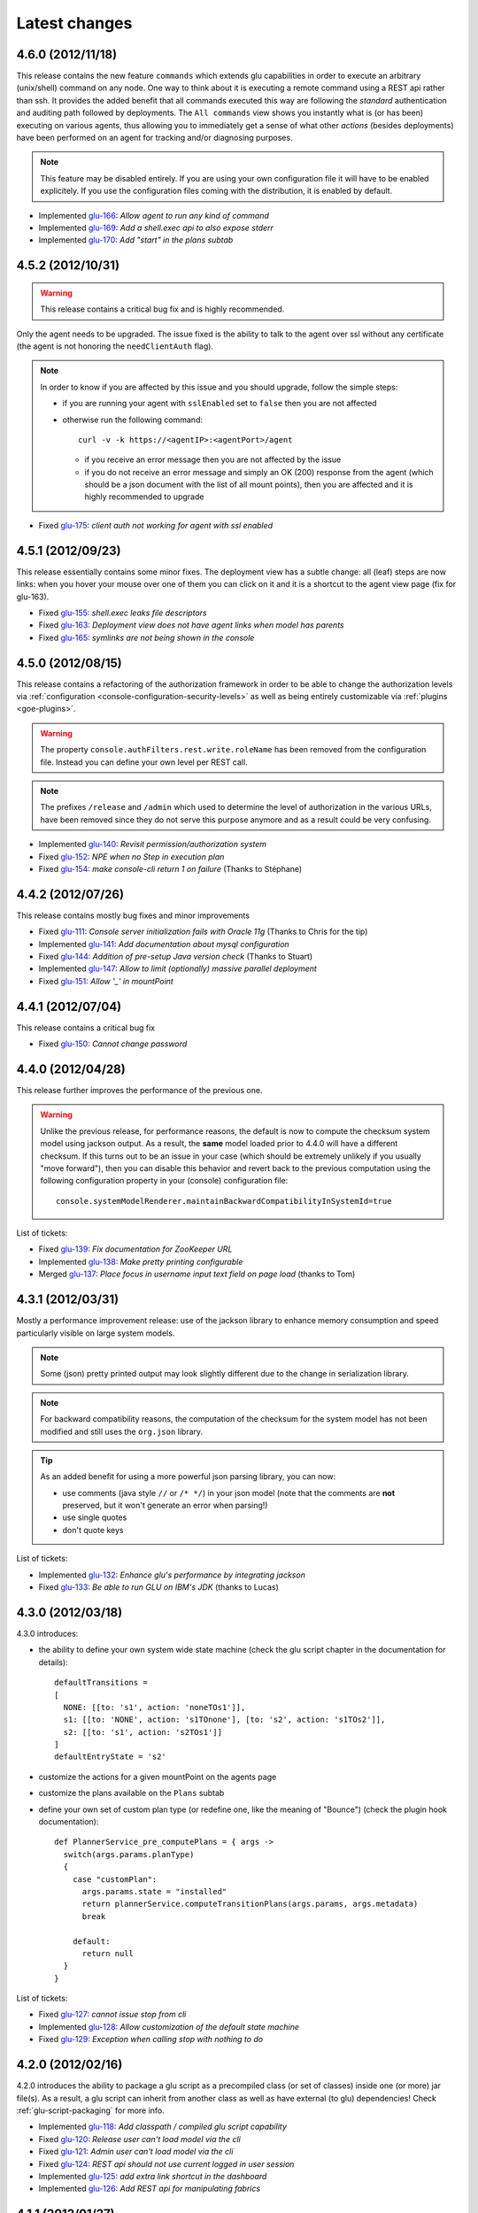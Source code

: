 Latest changes
==============

4.6.0 (2012/11/18)
------------------

This release contains the new feature ``commands`` which extends glu capabilities in order to execute an arbitrary (unix/shell) command on any node. One way to think about it is executing a remote command using a REST api rather than ssh. It provides the added benefit that all commands executed this way are following the `standard` authentication and auditing path followed by deployments. The ``All commands`` view shows you instantly what is (or has been) executing on various agents, thus allowing you to immediately get a sense of what other `actions` (besides deployments) have been performed on an agent for tracking and/or diagnosing purposes.

.. note:: This feature may be disabled entirely. If you are using your own configuration file it will have to be enabled explicitely. If you use the configuration files coming with the distribution, it is enabled by default.

* Implemented `glu-166 <https://github.com/linkedin/glu/issues/166>`_: `Allow agent to run any kind of command`
* Implemented `glu-169 <https://github.com/linkedin/glu/issues/169>`_: `Add a shell.exec api to also expose stderr`
* Implemented `glu-170 <https://github.com/linkedin/glu/issues/170>`_: `Add "start" in the plans subtab`


4.5.2 (2012/10/31)
------------------

.. warning:: This release contains a critical bug fix and is highly recommended. 

Only the agent needs to be upgraded. The issue fixed is the ability to talk to the agent over ssl without any certificate (the agent is not honoring the ``needClientAuth`` flag).

.. note:: In order to know if you are affected by this issue and you should upgrade, follow the 
          simple steps:

          * if you are running your agent with ``sslEnabled`` set to ``false`` then you are not affected
          * otherwise run the following command::

             curl -v -k https://<agentIP>:<agentPort>/agent

            * if you receive an error message then you are not affected by the issue
            * if you do not receive an error message and simply an OK (200) response from the agent (which should be 
              a json document with the list of all mount points), then you are affected and it is highly 
              recommended to upgrade

* Fixed `glu-175 <https://github.com/linkedin/glu/issues/175>`_: `client auth not working for agent with ssl enabled`


4.5.1 (2012/09/23)
------------------

This release essentially contains some minor fixes. The deployment view has a subtle change: all (leaf) steps are now links: when you hover your mouse over one of them you can click on it and it is a shortcut to the agent view page (fix for glu-163).

* Fixed `glu-155 <https://github.com/linkedin/glu/issues/155>`_: `shell.exec leaks file descriptors`
* Fixed `glu-163 <https://github.com/linkedin/glu/issues/163>`_: `Deployment view does not have agent links when model has parents`
* Fixed `glu-165 <https://github.com/linkedin/glu/issues/165>`_: `symlinks are not being shown in the console`


4.5.0 (2012/08/15)
------------------

This release contains a refactoring of the authorization framework in order to be able to change the authorization levels via :ref:`configuration <console-configuration-security-levels>` as well as being entirely customizable via :ref:`plugins <goe-plugins>`.

.. warning:: The property ``console.authFilters.rest.write.roleName`` has been removed from the configuration file. Instead you can define your own level per REST call.

.. note:: The prefixes ``/release`` and ``/admin`` which used to determine the level of authorization in the various URLs, have been removed since they do not serve this purpose anymore and as a result could be very confusing.

* Implemented `glu-140 <https://github.com/linkedin/glu/issues/140>`_: `Revisit permission/authorization system`
* Fixed `glu-152 <https://github.com/linkedin/glu/issues/152>`_: `NPE when no Step in execution plan`
* Fixed `glu-154 <https://github.com/linkedin/glu/issues/154>`_: `make console-cli return 1 on failure` (Thanks to Stéphane)


4.4.2 (2012/07/26)
------------------

This release contains mostly bug fixes and minor improvements

* Fixed `glu-111 <https://github.com/linkedin/glu/issues/111>`_: `Console server initialization fails with Oracle 11g` (Thanks to Chris for the tip)
* Implemented `glu-141 <https://github.com/linkedin/glu/issues/141>`_: `Add documentation about mysql configuration`
* Fixed `glu-144 <https://github.com/linkedin/glu/issues/144>`_: `Addition of pre-setup Java version check` (Thanks to Stuart)
* Implemented `glu-147 <https://github.com/linkedin/glu/issues/147>`_: `Allow to limit (optionally) massive parallel deployment`
* Fixed `glu-151 <https://github.com/linkedin/glu/issues/151>`_: `Allow '_' in mountPoint`

4.4.1 (2012/07/04)
------------------

This release contains a critical bug fix

* Fixed `glu-150 <https://github.com/linkedin/glu/issues/150>`_: `Cannot change password`

4.4.0 (2012/04/28)
------------------

This release further improves the performance of the previous one.

.. warning:: Unlike the previous release, for performance reasons, the default is now to compute the checksum system model using jackson output. 
             As a result, the **same** model loaded prior to 4.4.0 will have a different checksum. 
             If this turns out to be an issue in your case (which should be extremely unlikely if you usually "move forward"), then you can disable this behavior and revert back to the previous computation using the following configuration property in your (console) configuration file::

                console.systemModelRenderer.maintainBackwardCompatibilityInSystemId=true

List of tickets:

* Fixed `glu-139 <https://github.com/linkedin/glu/issues/139>`_: `Fix documentation for ZooKeeper URL`
* Implemented `glu-138 <https://github.com/linkedin/glu/issues/138>`_: `Make pretty printing configurable`
* Merged `glu-137 <https://github.com/linkedin/glu/issues/137>`_: `Place focus in username input text field on page load` (thanks to Tom)

4.3.1 (2012/03/31)
------------------

Mostly a performance improvement release: use of the jackson library to enhance memory consumption and speed particularly visible on large system models.

.. note:: Some (json) pretty printed output may look slightly different due to the change in serialization library.

.. note:: For backward compatibility reasons, the computation of the checksum for the system model has not been modified and still uses the ``org.json`` library.

.. tip:: As an added benefit for using a more powerful json parsing library, you can 
   now:

   * use comments (java style ``//`` or ``/* */``) in your json model (note that the comments are **not** preserved, but it won't generate an error when parsing!)
   * use single quotes
   * don't quote keys

List of tickets:

* Implemented `glu-132 <https://github.com/linkedin/glu/issues/132>`_: `Enhance glu's performance by integrating jackson`
* Fixed `glu-133 <https://github.com/linkedin/glu/issues/133>`_: `Be able to run GLU on IBM's JDK` (thanks to Lucas)


4.3.0 (2012/03/18)
------------------

4.3.0 introduces:

* the ability to define your own system wide state machine (check the glu script chapter in the documentation for 
  details)::

	defaultTransitions =
	[
	  NONE: [[to: 's1', action: 'noneTOs1']],
	  s1: [[to: 'NONE', action: 's1TOnone'], [to: 's2', action: 's1TOs2']],
	  s2: [[to: 's1', action: 's2TOs1']]
	]
        defaultEntryState = 's2'


* customize the actions for a given mountPoint on the agents page

  .. image:: /images/release/v4.3.0/mountPointActions.png
     :align: center
     :alt: mountPoint actions

* customize the plans available on the ``Plans`` subtab

  .. image:: /images/release/v4.3.0/plans.png
     :align: center
     :alt: Plans

* define your own set of custom plan type (or redefine one, like the meaning of "Bounce") (check the plugin hook 
  documentation)::

	def PlannerService_pre_computePlans = { args ->
	  switch(args.params.planType)
	  {
	    case "customPlan":
	      args.params.state = "installed"
	      return plannerService.computeTransitionPlans(args.params, args.metadata)
	      break

	    default:
	      return null
	  }
	}


List of tickets:

* Fixed `glu-127 <https://github.com/linkedin/glu/issues/127>`_: `cannot issue stop from cli`
* Implemented `glu-128 <https://github.com/linkedin/glu/issues/128>`_: `Allow customization of the default state machine`
* Fixed `glu-129 <https://github.com/linkedin/glu/issues/129>`_: `Exception when calling stop with nothing to do`


4.2.0 (2012/02/16)
------------------

4.2.0 introduces the ability to package a glu script as a precompiled class (or set of classes) inside one (or more) jar file(s). As a result, a glu script can inherit from another class as well as have external (to glu) dependencies! Check :ref:`glu-script-packaging` for more info.

* Implemented `glu-118 <https://github.com/linkedin/glu/issues/118>`_: `Add classpath / compiled glu script capability`
* Fixed `glu-120 <https://github.com/linkedin/glu/issues/120>`_: `Release user can't load model via the cli`
* Fixed `glu-121 <https://github.com/linkedin/glu/issues/121>`_: `Admin user can't load model via the cli`
* Fixed `glu-124 <https://github.com/linkedin/glu/issues/124>`_: `REST api should not use current logged in user session`
* Implemented `glu-125 <https://github.com/linkedin/glu/issues/125>`_: `add extra link shortcut in the dashboard`
* Implemented `glu-126 <https://github.com/linkedin/glu/issues/126>`_: `Add REST api for manipulating fabrics`


4.1.1 (2012/01/27)
------------------

.. note:: Issue 116 introduces a change in the default handling of delta vs error (requested by both LinkedIn and Orbitz): when an application is not running and there is a delta, it is better to treat it as an error instead of a simple delta because it represents the fact that something is wrong. 
          You can revert to the previous behavior (delta is never treated as an error) by adding the configuration parameter to your (console) configuration file::

            console.deltaService.stateDeltaOverridesDelta = false

* Fixed `glu-115 <https://github.com/linkedin/glu/issues/115>`_: `NPE when creating undeploy/redeploy plan for a model with child/parent relationship`
* Fixed `glu-116 <https://github.com/linkedin/glu/issues/116>`_: `DELTA takes priority over ERROR in the UI`
* Fixed `glu-117 <https://github.com/linkedin/glu/issues/117>`_: `shell.fetch generates Authorization header when not required`


4.1.0 (2011/12/29)
------------------

.. warning:: The following configuration parameters have changed in the console configuration file. If you are using the feature *restricting file access on an agent* then you need to rename them prior to starting the 
             new console when upgrading::

               console.authorizationService.unrestrictedLocation  -> plugins.StreamFileContentPlugin.unrestrictedLocation
               plugins.StreamFileContentPlugin.unrestrictedRole (new and optional value)

This version of glu adds the concept of plugins to the orchestration engine/console which allows you to enhance and/or tweak the behavior of glu. Typical uses cases are the ability to entirely change the authentication mechanism used by glu, send a notification when a deployment ends, prevent a deployment by the wrong user or at the wrong time, etc... Check the orchestration engine documentation for more information about plugins. This new version sets up the infrastructure for plugins and adds a handful of hooks. Future versions will contain more hooks (depending on user needs).

List of tickets
^^^^^^^^^^^^^^^

* Fixed `glu-113 <https://github.com/linkedin/glu/issues/113>`_: `Exception with customized dashboard`
* Implemented `glu-114 <https://github.com/linkedin/glu/issues/114>`_: `Adding concept of plugin to glu`

4.0.0 (2011/11/17)
------------------

What is new in 4.0.0 ?
^^^^^^^^^^^^^^^^^^^^^^

.. warning:: 2 configuration parameters have changed in the console configuration file and you need to rename them prior to starting the 
             new console when upgrading (see the :ref:`configuration section <console-configuration>` for more details on the values)::

               model  -> shortcutFilters
               system -> model
  

4.0.0 contains a major redesign of the console with an easier to use interface and ability to create custom dashboards.

* Top navigation changes:

  * added ``Agents`` tab which lists all the agents (nodes) with direct access to individual agents
  * renamed ``Plans`` into ``Deployments``
  * ``System`` tab is gone and has been replaced with a combination of the ``Model`` tab and the ``Plans`` subtab in the dashboard
  * ``Model`` tab is now used to view the models previously loaded as well as load a new one
  * Fabric selection is now a drop down (same for filter shortcuts (``All [product]``))

* Dashboard is now customizable and a user can create different dashboards (see the :ref:`dashboard section<console-dashboard>` for details). The dashboard represents a table view of the `delta`. Both columns and rows can be customized:

  * columns can be customized: ability to add/remove/move any column. Clicking on a column name does a `'group by'` on the column and make it the first column (same functionality as the `'group by checkbox'` from the previous version). What is rendered in the column is customizable, from the sort order to the grouping functionality (when using `summary` view)
  * rows can be customized: you can add a filter to the model which essentially filters which row is displayed. Clicking on a value in a cell now adds a filter (this functionality existed with the difference that it was `replacing` instead of `adding`). You can of course remove a filter.
  * to customize the dashboard, there is a new subtab for it: ``Customize`` (this gives you access to the raw json representation of the dashboard which you can then tweak, like moving columns around or adding/removing new ones)
  * the first subtab on the dashboard allows you to quickly switch between your saved dashboards and also contains a very useful ``Save as New`` entry which allows you to save what you see as a new dashboard (so instead of tweaking the json, you can add filters and move columns around and then save it as a new dashboard which you can then tweak)

* Dashboard selection is now sticky which means if you move around and come back to the dashboard it will be in the same state. This is used for the ``Plans`` subtab of the dashboard which allows you to `act` on the delta: actions will be based on the filter currently set. If you want to act on the full system (old ``System`` tab), simply clear all filters.

* You can now give a name to your model and it will be displayed in addition to the SHA-1 (``metadata.name``)

* Downgraded security level for model manipulation (load/save) from ``ADMIN`` to ``RELEASE``

* Clicking on the name of an agent in the dashboard table used to link to the agent. By default it now behaves like any other value: adding a filter. You can now access an agent using the ``Agents`` tab. If you want to revert to the previous behavior, use this configuration property: ``dashboardAgentLinksToAgent: true`` in ``console.defaults``.

* Renamed ``console.defaults.model`` into ``console.defaults.shortcutFilters``: this functionality is now a simple shortcut that allows to switch between various predefined filters (example of usage: changing zones, changing products, changing teams, etc...)

* Renamed ``console.defaults.system`` into ``console.defaults.model``: to be consistent with the UI where you are looking at models

List of tickets
^^^^^^^^^^^^^^^

* Implemented `glu-17 <https://github.com/linkedin/glu/issues/17>`_: `Feature Request: make console views navigation friendly (bookmarkable)`
* Implemented `glu-28 <https://github.com/linkedin/glu/issues/28>`_: `Feature Request: Add dates to the table at /console`
* Implemented `glu-44 <https://github.com/linkedin/glu/issues/44>`_: `handle dashboard.model properly`
* Implemented `glu-104 <https://github.com/linkedin/glu/issues/104>`_: `Make dashboard customizable by user`
* Fixed `glu-105 <https://github.com/linkedin/glu/issues/105>`_: `Error count incorrect in glu dashboard`
* Fixed `glu-107 <https://github.com/linkedin/glu/issues/107>`_: `CSS and some js become inaccessible after a while`
* Fixed `glu-108 <https://github.com/linkedin/glu/issues/108>`_: `Key mistake in the summary section in the documentation`

3.4.0 (2011/10/10)
------------------

A few changes to the agent (requires upgrade):

* Now the agent saves its fabric in ZooKeeper on boot (since it can be overriden on the command line, it ensures that the console sees the same value!)
* The agent offers a ``/config`` REST api after full boot (which allows to change the fabric after the agent has booted (but it still requires a manual agent reboot... will be implemented later))
* Fixed timing issue on auto upgrade
* Fixed the order in which properties are read to make sure that properties assigned in a previous run are used as default values and never override new values!

Several new REST apis:

* ``GET /-/``: list all fabrics
* ``GET /-/agents``: list agent -> fabric association
* ``PUT /<fabric>/agent/<agent>/fabric``: assign a fabric to an agent
* ``DELETE /<fabric>/agent/<agent>/fabric``: clear the fabric for an agent (also added to the UI ``Admin/View agents fabric``)
* ``DELETE /<fabric>/agent/<agent>``: `decommission` and agent (clear ZooKeeper of all agent information)  (also added to the UI ``Admin/View agents fabric``)

Upgraded to ``linkedin-utils-1.7.1`` and ``linkedin-zookeeper-1.4.0`` to fix #95

List of tickets:

* Implemented `glu-35 <https://github.com/linkedin/glu/issues/35>`_: `Add 'decommission' a node/agent to the console`
* Fixed `glu-69 <https://github.com/linkedin/glu/issues/69>`_: `Agent auto upgrade process relies on timing`
* Fixed `glu-95 <https://github.com/linkedin/glu/issues/95>`_: `shell.fetch delivers files to an incorrect location`
* Fixed `glu-99 <https://github.com/linkedin/glu/issues/99>`_: `add assign to fabric to REST API`
* Fixed `glu-100 <https://github.com/linkedin/glu/issues/100>`_: `agent persistent property issues: override new values`
* Fixed `glu-101 <https://github.com/linkedin/glu/issues/101>`_: `console fails to start when changing keys`
* Fixed `glu-103 <https://github.com/linkedin/glu/issues/103>`_: `3.4.0dev Agent REST Call doesn't return unassociated agents.`


3.3.0 (2011/09/16)
------------------

This release features the following:

* Performance tuning (minimizing GC) based on LinkedIn feedback
* UI change: text area for modifying the model can be (optionally) made non editable (see :ref:`documentation <console-configuration-non-editable-model>`)
* UI change: selecting the current system/model is done through a radio group selection under the ``System`` tab
* UI change: selecting a plan is no longer a drop down selection (this was discussed in the `forum <http://glu.977617.n3.nabble.com/RFC-Selecting-a-plan-proposal-td3333742.html>`_)
* UI change: on the dashboard, there is now a different color for ``DELTA`` vs ``ERROR``
* UI customization: added powerful ability to provide your own custom stylesheet (see :ref:`documentation <console-configuration-custom-css>`) allowing you to easily tweak the rendering (colors, layout, etc...)
* Added documentation example on how to use a :ref:`different database <console-configuration-database-mysql>` with glu (MySql in this example)

List of tickets:

* Implemented `glu-76 <https://github.com/linkedin/glu/issues/76>`_: `Allow database configuration for the console`
* Implemented `glu-77 <https://github.com/linkedin/glu/issues/77>`_: `Do not fetch full json model on System page`
* Implemented `glu-78 <https://github.com/linkedin/glu/issues/78>`_: `Make System Text Area optionally read only`
* Implemented `glu-79 <https://github.com/linkedin/glu/issues/79>`_: `keeping completed plans in unarchived state causes memory pressure`
* Implemented `glu-89 <https://github.com/linkedin/glu/issues/89>`_: `make delta distinct from error in console`
* Implemented `glu-93 <https://github.com/linkedin/glu/issues/93>`_: `Issue #89: make delta distinct from error in console` (thanks Richard)
* Implemented `glu-94 <https://github.com/linkedin/glu/issues/94>`_: `fix typo in hello-world sample` (thanks Vincent)
* Implemented `glu-96 <https://github.com/linkedin/glu/issues/96>`_: `Make plan selection easier`

Thanks to Richard and Vincent for the contributions to this release.

3.2.0 (2011/07/31)
------------------

Enhanced REST API by exposing more functionalities (agent upgrade, deployments, plans). Note that the REST call ``HEAD /plan/<planId>/execution/<executionId>`` now returns a header called ``X-glu-completion`` (the old one ``X-LinkedIn-GLU-completion`` is still returned for backward compatibility).

* Implemented `glu-66 <https://github.com/linkedin/glu/issues/66>`_: `implement rest call GET /plans`
* Fixed `glu-81 <https://github.com/linkedin/glu/issues/81>`_: `Sometimes ste.message is null. It is null when the exception is java.util`
* Fixed `glu-82 <https://github.com/linkedin/glu/issues/82>`_: `Add some spacing around the pagination items.`
* Fixed `glu-83 <https://github.com/linkedin/glu/issues/83>`_: `NPE at http://glu/console/plan/deployments/XXX`

3.1.0 (2011/07/26)
------------------

Added unit test framework for glu script and created sibling project `glu-script-contribs <https://github.com/linkedin/glu-scripts-contrib>`_

* Implemented `glu-80 <https://github.com/linkedin/glu/issues/80>`_: `Add ability to write unit tests for glu script`
* Added ``Shell.httpPost`` method

3.0.0 (2011/06/25)
------------------

What is new in 3.0.0 ?
^^^^^^^^^^^^^^^^^^^^^^

3.0.0 adds the following features:

* :ref:`parent/child relationship <static-model-entries-parent>` which adds the capability of decoupling the lifecycle of a parent and a child 
  (typical examples being deploying a webapp inside a webapp container or deploying a bundle in an OSGi container)
* define the desired state of an entry in the model (:ref:`entryState <static-model-entries-entryState>`) which, for example, allows you to deploy an 
  application without starting it
* The console is no longer precomputing the various plans (deploy, bounce, undeploy and redeploy) and they are now computed on demand only
* The delta is now a first class citizen and a new rest API allows to :ref:`access it <goe-rest-api-get-model-delta>`
* The core of the orchestration engine (delta, planner and deployer) has been fully rewritten to offer those new capabilities (now in java
  which should provide some performance improvements over groovy).

List of tickets
^^^^^^^^^^^^^^^

* Fixed `glu-18 <https://github.com/linkedin/glu/issues/18>`_: `Grails Runtime Exception (500) when viewing a deployment status` (thanks to Ran!)
* Fixed `glu-21 <https://github.com/linkedin/glu/issues/21>`_: `The model should allow for expressing which state is desired`
* Fixed `glu-33 <https://github.com/linkedin/glu/issues/33>`_: `Mountpoint disappears from agent view when not in model`
* Implemented `glu-63 <https://github.com/linkedin/glu/issues/63>`_: `Handle parent/child relationship in the orchestration engine/console`
* Fixed `glu-71 <https://github.com/linkedin/glu/issues/71>`_: `Fix plan when bouncing parent/child`
* Fixed `glu-72 <https://github.com/linkedin/glu/issues/72>`_: `Console times out while talking to agent`
* Fixed `glu-73 <https://github.com/linkedin/glu/issues/73>`_: `Agent upgrade broken due to pid file invalid`

2.4.2 (2011/05/27)
------------------
* Fixed `glu-64 <https://github.com/linkedin/glu/issues/64>`_: `Concurrent deployment of ivy artifacts causes wrong artifact to be downloaded`

2.4.1 (2011/05/24)
------------------
* Fixed `glu-61 <https://github.com/linkedin/glu/issues/61>`_: `ClassCastException when error is a String`
* Fixed `glu-62 <https://github.com/linkedin/glu/issues/62>`_: `"View Full Stack Trace" fails if agent disappears`

2.4.0 (2011/05/20)
------------------
* Added instrumentation for `glu-18 <https://github.com/linkedin/glu/issues/18>`_: `Grails Runtime Exception (500) when viewing a deployment status`
* Implemented `glu-42 <https://github.com/linkedin/glu/issues/42>`_: `Support 'transient' declaration in glu script` (thanks to Andras!)
* Implemented `glu-37 <https://github.com/linkedin/glu/issues/37>`_: `Console should support ETags`
* Fixed `glu-43 <https://github.com/linkedin/glu/issues/43>`_: `IllegalMonitorException thrown by glu script`
* Fixed `glu-45 <https://github.com/linkedin/glu/issues/45>`_: `password.sh requires absolute path`
* Misc.: better handling of logs in the console, improved documentation

2.3.0 (2011/05/13)
------------------
* Implemented `glu-56 <https://github.com/linkedin/glu/issues/56>`_: `Finalize refactoring (#34)`

  * fixed some issues with tagging
  * fixed GString as a key in map issue
  * made some classes more configurable
  * when an entry had only 1 tag, it was being excluded
  * console no longer generates a delta when tags are different!
  * Refactor AgentCli to allow custom configuration

2.2.3 (2011/05/05)
------------------
* Fixed `glu-52 <https://github.com/linkedin/glu/issues/52>`_: `deadlock on agent shutdown`

2.2.2 (2011/05/04)
------------------
* Fixed `glu-51 <https://github.com/linkedin/glu/issues/51>`_: `agent does not recover properly when safeOverwrite fails`

2.2.1 (2011/04/30)
------------------
* Fixed `glu-49 <https://github.com/linkedin/glu/issues/49>`_: `shell.cat is leaking memory`
* Fixed `glu-48 <https://github.com/linkedin/glu/issues/48>`_: `use -XX:+PrintGCDateStamps for gc log`

Also tweaked a couple of parameters for the agent (starting VM now 128M).

2.2.0 (2011/04/22)
------------------
* Implemented `glu-34 <https://github.com/linkedin/glu/issues/34>`_: `Refactor code out of the console`

  The business logic layer of the console has been moved to the orchestration engine area so it is now more easily shareable.

* Massive documentation rewrite which covers the tickets `glu-5 <https://github.com/linkedin/glu/issues/5>`_, `glu-36 <https://github.com/linkedin/glu/issues/36>`_ and `glu-14 <https://github.com/linkedin/glu/issues/14>`_

  Check out the `new documentation <http://linkedin.github.com/glu/docs/latest/html/index.html>`_


2.1.1 (2011/03/04)
------------------
* fixed `glu-31 <https://github.com/linkedin/glu/issues/31>`_: Agent exception when no persistent properties files

2.1.0 (2011/03/01)
------------------
This version is highly recommended for glu-27 specifically which may prevent the agent to recover properly. It affects all previous versions of the agent.

* fixed `glu-26 <https://github.com/linkedin/glu/issues/26>`_: agent cli fails when using spaces
* fixed `glu-27 <https://github.com/linkedin/glu/issues/27>`_: Unexpected exception can disable the agent

2.0.0 (2011/02/14)
------------------
* fixed `glu-22 <https://github.com/linkedin/glu/issues/22>`_: jetty glu script (1.6.0) does not handle restart properly
* Implemented `glu-25 <https://github.com/linkedin/glu/issues/25>`_: add tagging capability

  Dashboard View:

  .. image:: /images/release/v2.0.0/dashboard_tags.png
     :align: center
     :alt: Dashboard View

  Agent View:

  .. image:: /images/release/v2.0.0/agent_view_tags.png
     :align: center
     :alt: Agent View

  Configurable:  

  .. image:: /images/release/v2.0.0/configurable_tags.png
     :align: center
     :alt: Configurable tags

1.7.1 (2011/01/20)
------------------
* workaround for `glu-19 <https://github.com/linkedin/glu/issues/19>`_: New users aren't displayed at ``/console/admin/user/list``
* fixed `glu-20 <https://github.com/linkedin/glu/issues/20>`_: Race condition while upgrading the agent

1.7.0 (2011/01/17)
------------------
* Implemented `glu-12 <https://github.com/linkedin/glu/issues/12>`_: better packaging
* fixed `glu-1 <https://github.com/linkedin/glu/issues/1>`_: Agent name and fabric are not preserved upon restart
* fixed `glu-9 <https://github.com/linkedin/glu/issues/9>`_: Using ``http://name:pass@host:port`` is broken when uploading a model to ``/system/model``
* Implemented `glu-16 <https://github.com/linkedin/glu/issues/16>`_: Use ip address instead of canonical name for Console->Agent communication
* Updated Copyright

1.6.0 (2011/01/11)
------------------
* changed the tutorial to deploy jetty and the sample webapps to better demonstrate the capabilities of glu
* added jetty glu script which demonstrates a 'real' glu script and allows to deploy a webapp container with webapps and monitor them
* added sample webapp with built in monitoring capabilities
* added ``replaceTokens`` and ``httpHead`` to ``shell`` (for use in glu script)
* added ``Help`` tab in the console with embedded forum
* Implemented `glu-12 <https://github.com/linkedin/glu/issues/12>`_ (partially): better packaging
* fixed `glu-13 <https://github.com/linkedin/glu/issues/13>`_: missing connection string in setup-zookeeper.sh

1.5.1 (2010/12/28)
------------------
* fixed `glu-10 <https://github.com/linkedin/glu/issues/10>`_: missing -s $GLU_ZK_CONNECT_STRING in setup-agent.sh (thanks to Ran)
* fixed `glu-11 <https://github.com/linkedin/glu/issues/11>`_: missing glu.agent.port when not using default value

1.5.0 (2010/12/24)
------------------
* fixed `glu-8 <https://github.com/linkedin/glu/issues/8>`_: added support for urls with basic authentication (thanks to Ran)
* added console cli (``org.linkedin.glu.console-cli``) which talks to the REST api of the console
* changed tutorial to add a section which demonstrates the use of the new cli
* added the glu logo (thanks to Markus for the logos)

1.4.0 (2010/12/20)
------------------
* use of `gradle-plugins 1.5.0 <https://github.com/linkedin/gradle-plugins/tree/REL_1.5.0>`_ which now uses gradle 0.9
* added packaging for all clis
* added ``org.linkedin.glu.packaging-all`` which contains all binaries + quick tutorial
* added ``org.linkedin.glu.console-server`` for a standalone console (using jetty under the cover)
* moved keys to a top-level folder (``dev-keys``)
* minor change in the console to handle the case where there is no fabric better
* new tutorial based on pre-built binaries (``org.linkedin.glu.packaging-all``)

1.3.2 (2010/12/07)
------------------
* use of `linkedin-utils 1.2.1 <https://github.com/linkedin/linkedin-utils/tree/REL_1.2.1>`_ which fixes the issue of password not being masked properly
* use of `linkedin-zookeeper 1.2.1 <https://github.com/linkedin/linkedin-zookeeper/tree/REL_1.2.1>`_

1.3.1 (2010/12/02)
------------------
* use of `gradle-plugins 1.3.1 <https://github.com/linkedin/gradle-plugins/tree/REL_1.3.1>`_
* fixes issue in agent cli (exception when parsing configuration)

1.0.0 (2010/11/07)
------------------
* First release
